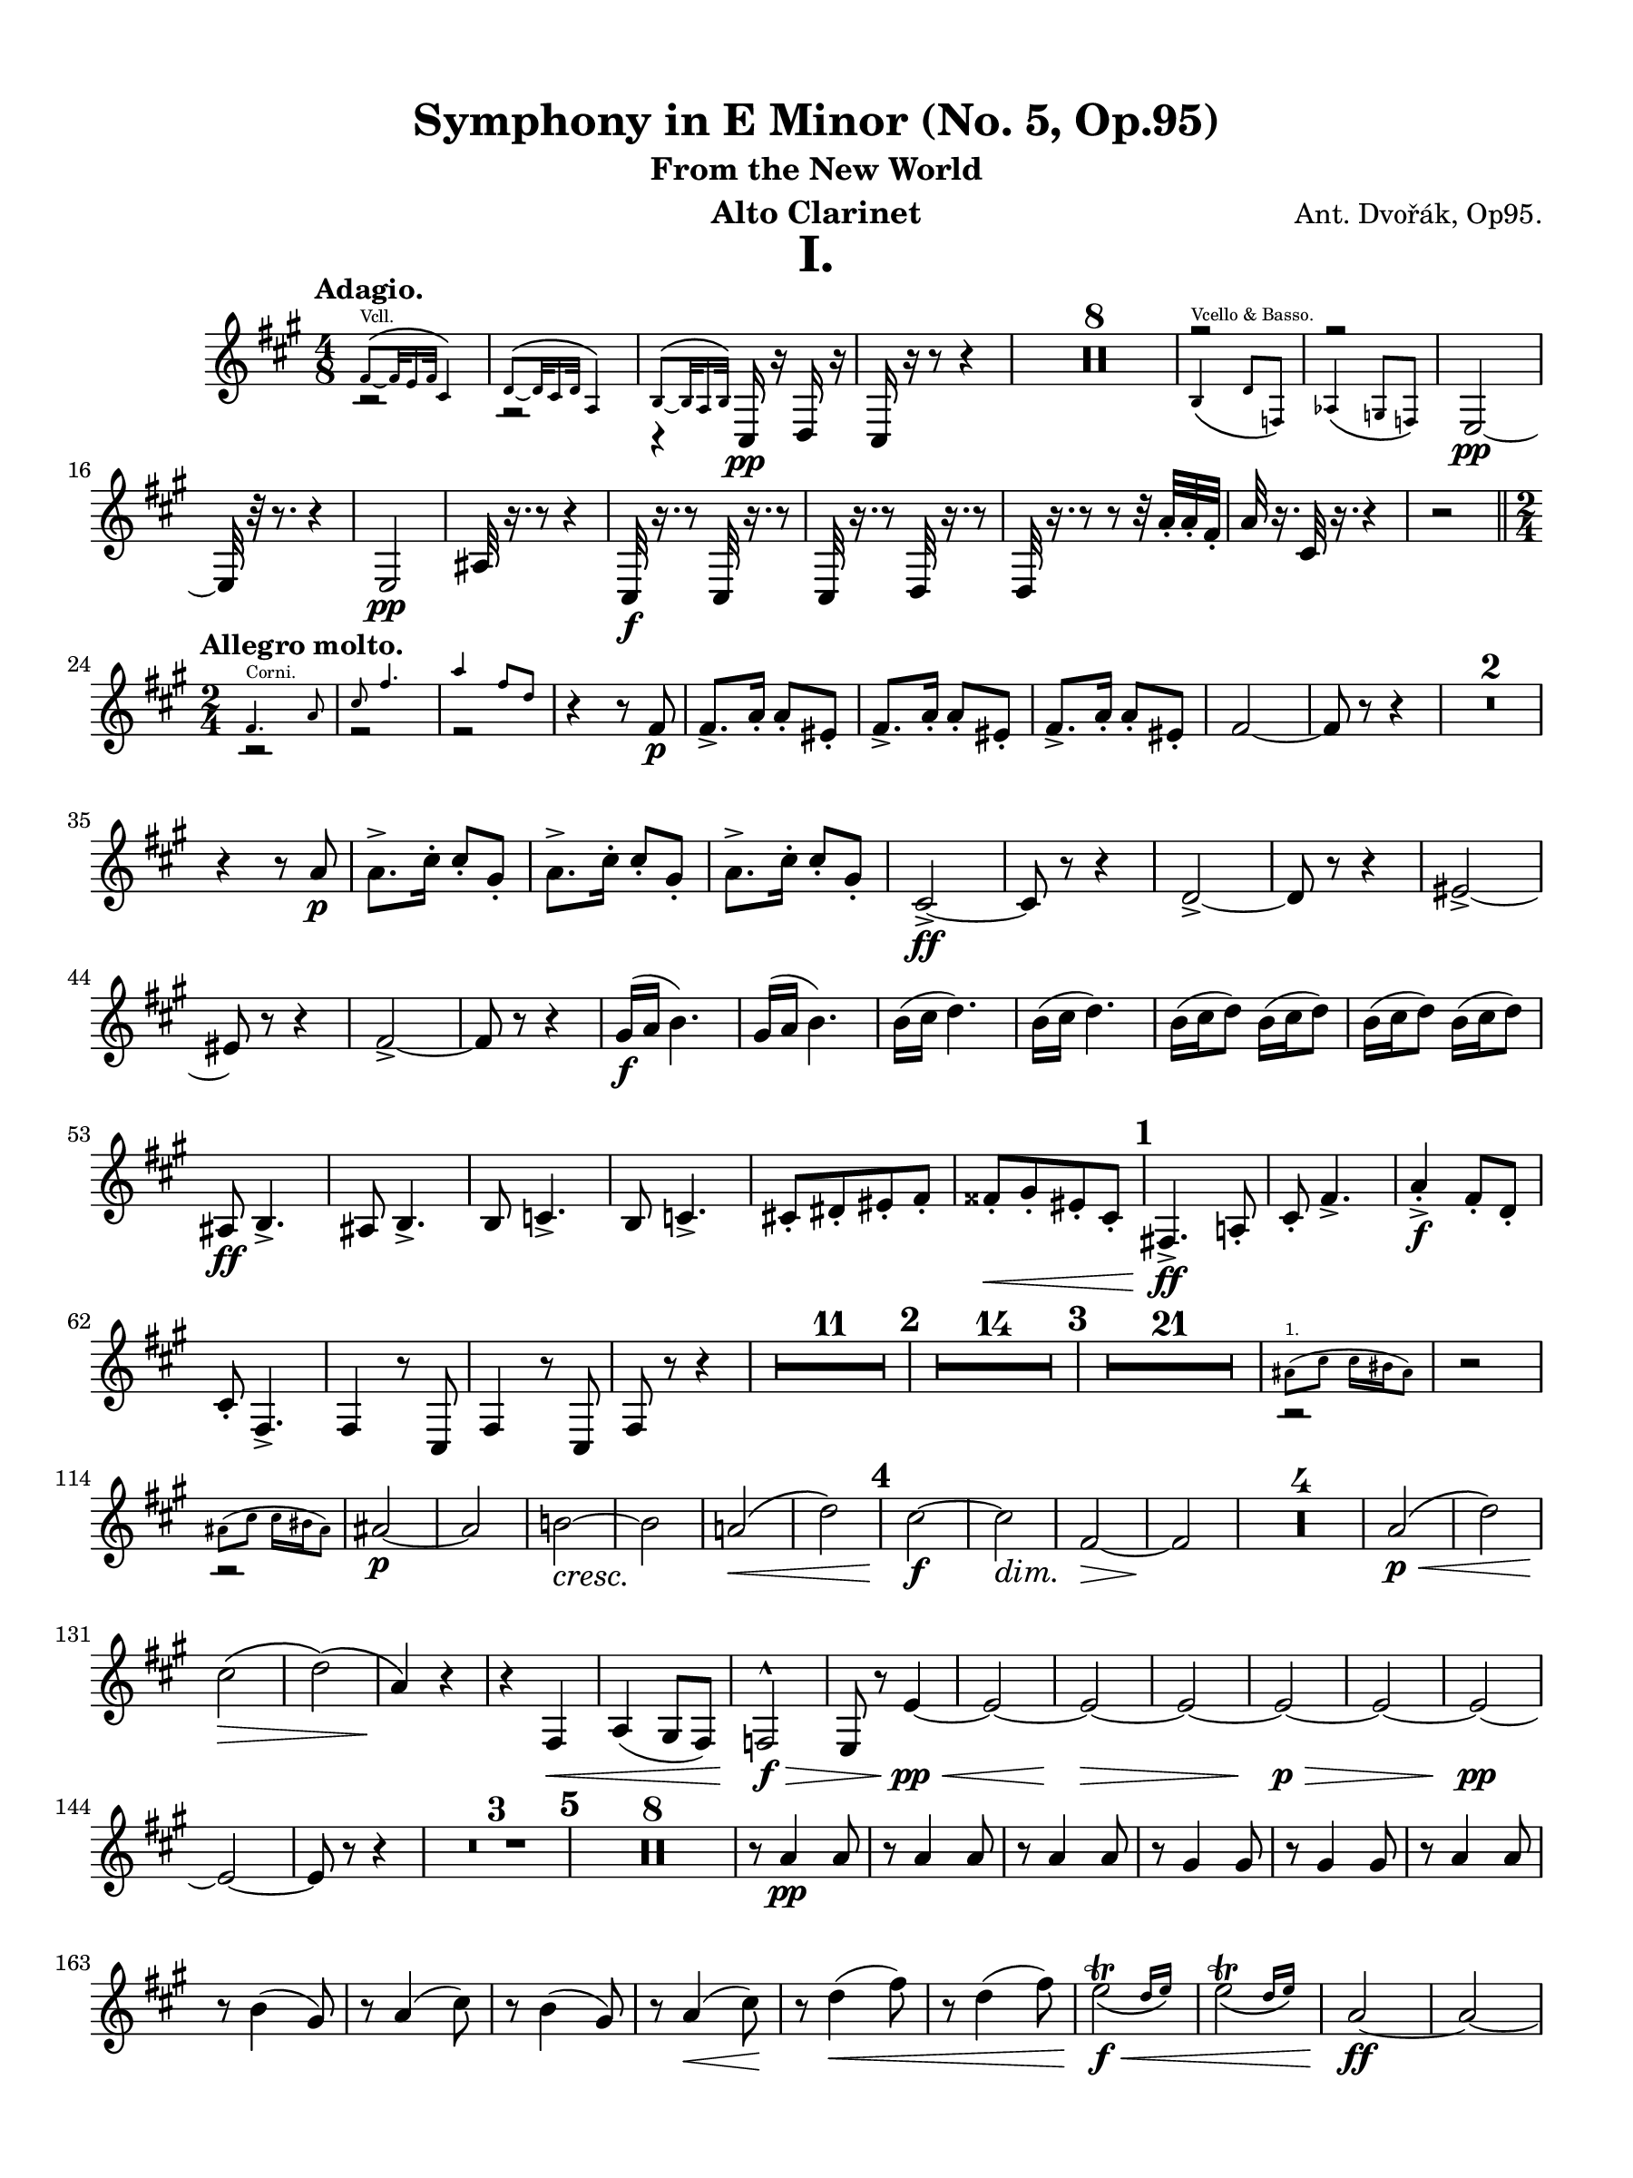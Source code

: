 \version "2.24.0"
\language "english"
#(set-default-paper-size "arch a")
#(set-global-staff-size 20)

\paper {
  top-margin = 0.5\in
  left-margin = 0.5\in
  right-margin = 0.5\in
  bottom-margin = 0.5\in
  %oddHeaderMarkup = \markup \fill-line {
    %\fromproperty #'header:title
    %" "
    %\fromproperty #'header:instrumentName
    %" "
    % \on-the-fly #print-page-number-check-first
    %\fromproperty #'page:page-number-string
  %}
  evenHeaderMarkup = \markup \fill-line {
    % \on-the-fly #print-page-number-check-first
    \fromproperty #'page:page-number-string
    " "
    \fromproperty #'header:title
    " "
    \fromproperty #'header:instrument
  }
  % page-breaking = #ly:page-turn-breaking
}

\header {
  title = "Symphony in E Minor (No. 5, Op.95)"
  subtitle = "From the New World"
  composer = "Ant. Dvořák, Op95."
  instrument = "Alto Clarinet"
  tagline= ##f
}

crpoco =
#(make-music 'CrescendoEvent
             'span-direction START
             'span-type 'text
             'span-text "cresc. poco a poco")

ffz = #(make-dynamic-script "ffz")

alto_clarinet_mvt_i = 
 \transpose g a { 
  \relative c {
  \clef "treble"
  % \clef "bass"
  \key g \major
  \time 4/8
  \tempo "Adagio."
  % \override TupletBracket.tuplet-slur = ##t
  % \override TupletBracket.bracket-visibility = ##t
  % \set Score.alternativeNumberingStyle = #'numbers
  \set Staff.midiInstrument = "bassoon"
  \set Score.rehearsalMarkFormatter = #format-mark-numbers
  << \new Voice { \voiceTwo  r2 | r2 | r4 } \new CueVoice { \voiceOne \stemUp e'8\(_~^"Vcll." e32 d16 e32 b4\) | c8\(_~ c32 b16 c32 g4\) | a8\(_~ a32 g16 a32\) } >> b,16\pp r c r | b r r8 r4 | \compressMMRests { R2 * 8 } | << \new Voice { \voiceOne r2 | r2 } \new CueVoice { \voiceTwo \stemUp  a'4\(^"Vcello & Basso." c8 ef,\) | gf4\( f8 ef\) |  } >> d2~\pp | d32 r r8. r4 |
  d2\pp | gs32 r16. r8 r4 | b,32\f r16. r8 b32 r16. r8 | b32 r16. r8 c32 r16. r8 | c32 r16. r8 r8 r32 g''32-. g-. e-. | g r16. b,32 r16. r4 | r2 \bar "||" \time 2/4 \break
  \repeat volta 2 { \tempo "Allegro molto." << \new CueVoice { \stemDown \voiceOne e4.^"Corni." g8 | b e4. | g4 e8 c } \new Voice { \voiceTwo r2 | r | r } >> | r4 r8 e,\p | e8.-> g16-. g8-. ds-. | e8.-> g16-. g8-. ds-. | e8.-> g16-. g8-. ds-. | e2~ | e8 r r4 | \compressMMRests { R2 * 2} | \break
  r4 r8 g\p | g8.-> b16-. b8-. fs-. | g8.-> b16-. b8-. fs-. | g8.-> b16-. b8-. fs-. | b,2->~\ff | b8 r8 r4 | c2->~ | c8 r r4 | ds2~-> | \break
  ds8 r r4 | e2->~ | e8 r r4 | fs16(\f g a4.) | fs16( g a4.) | a16( b c4.) | a16( b c4.) | a16( b c8) a16( b c8) | a16( b c8) a16( b c8) | \break
  gs,8\ff a4.-> | gs8 a4.-> | a8 bf4.-> | a8 bf4.-> | b!8[-. cs-. ds-. e]-. | es[-.\< fs-. ds-. b]-. | \mark \default e,!4.->\ff g!8-. | b-. e4.-> | g4-.->\f e8-. c-. | \break
  b8-. e,4.-> | e4 r8 b8 | e4 r8 b8 | e8 r8 r4 | \compressMMRests { R2 * 11 } | \mark \default \compressMMRests { R2 * 14 } | \mark \default \compressMMRests { R2 * 21 } | << \new CueVoice { \voiceOne \stemDown gs'8(^"1." b b16 as gs8) } \new Voice { \voiceTwo r2 } >> | r2 | \break
  << \new CueVoice { \voiceOne \stemDown gs8( b b16 as gs8) } \new Voice { \voiceTwo r2 } >> | gs2~\p | gs | a!~\cresc | a\! | g!\(\< | c\) | \mark \default b~\f | b\dim | e,~\> | e\! | \compressMMRests { R2 * 4 } | g2\p\(\< | c\) | \break
  b\(\> | c\)\( | g4\)\! r | r e,\< | g( fs8 e) | ef2^^\f\> | d8 r d'4~\pp\< | d2~ | d~\> | d~ | d~\p\> | d~ | d~\pp | \break
  d~ | d8 r8 r4 | \compressMMRests { R2 * 3 } | \mark \default \compressMMRests { R2 * 8 } | r8 g4\pp g8 | r8 g4 g8 | r8 g4 g8 | r8 fs4 fs8 | r8 fs4 fs8 | r8 g4 g8 | \break
  r8 a4( fs8) | r8 g4( b8) | r8 a4( fs8) | r8 g4(\< b8)\! | r8 c4(\< e8) | r8 c4( e8) | \afterGrace d2_\(\trill\f\< { c16 d\) } | \afterGrace d2_\(\trill { c16 d\) } | g,2\ff~ | g~ | \break
  g~ | g | g4. fs8 | g8-.[ fs-. g-. fs-.] | \alternative { \volta 1 { g r fs r | b,, r r4 | \compressMMRests { R2 * 2 } | } \volta 2 { \mark \default g''8 r g r | \compressMMRests { R2 * 19 } } } } | \break
  << \new CueVoice { \voiceOne gs'8(^"Viol. 1." b4 fs16 a) | gs8( b4 fs16 a) | e8( gs4 ds16 fs) | e8( gs4 ds16 fs) } \new Voice { \voiceTwo r2 | r | r | r } >> | a,2\(\p | cs8[ b a b]\)\crpoco | a2\( | cs8[ b a b]\) | a2\( | c!8[ b a b]\) | \break
  c2~\( | c8[ b a c]\) | \mark \default c,,2~\f | c~ | c~ | c | c4.\ff ef8 | fs! a4.-> | c4.-> a8 | fs8 ds4. | cs2~->\ff | cs~ | \break
  cs~ | cs | ds4.\ff fs8 | a c4.-> | ds4.-> c8 | a fs4. | ds8 r ds4~-> | ds8 r ds4->\( | d!8\) r d4->~ | d8 r8 d4->~ | \break
  d8 r r4 | \compressMMRests { R2 * 3 } | ef4.\ff gf8 | bf ef4.-> | gf4-> ef8 cf | bf ef,4. | r4 b''!8\f b16 b | r4 b8\f b16 b | r4 b8\f b16 b | \break
  r4 b8 b16 b | \mark \default e,,!4.\ff g8 | b e4.-> | g4-> e8 c | b e,4. | r4 c''8\f c16 c | r4 c8\f c16 c | r4 c8\f c16 c | \break
  r4 c8\f c16 c | f,4 r8 e | f4 r8 e | f4 r8 f | fs!4 r8 fs8 | fs r fs r | fs r fs r | fs r fs r | \break
  g r gs r | a! r r4 | \compressMMRests { R2 * 15 } | \mark \default << \new CueVoice { \voiceOne \stemDown e4.^"Corni." g8 | b e4. | g4 e8 c } \new Voice { r2 | r | r } >> | r4 r8 e,8\p | e8.-> g16-. g8-. ds-. | \break
   e8.-> g16-. g8-. ds-. | e8.-> g16-. g8-. ds-. | e2~ | e8 r r4 | \compressMMRests { R2 * 6 } | ds2~\ff | ds8 r r4 | ds2~\ffz | ds8 r r4 | e2~\ffz | e8 r r4 | \break
  gs2~\ffz | gs8 r r4 | d!4\fz r | r2 | d4\fz r | \compressMMRests { R2 * 5 } \bar "||" \key b \major \mark \default \compressMMRests { R2 * 29 } | << \new CueVoice { \voiceOne \stemDown a'8( c) c16( b a8) | a16(^"Viol." c!) c( a) c4 | a8(^"1." c) c16( b a8) } \new Voice { \voiceTwo r2 | r2 | r2 } >> | \break
  r4 c16(\p bf a8) | r4 c16( bf a8) \bar "||" \key c \major \mark \default r4 df16(\< c bf8)\! | \compressMMRests { R2 * 2 } | r4 df16(\f c bf8) | a!16(\ff g f8) a16( g f8) | a16(\dim g\! f8) a16( g f8) | \break
  a16(\> g f8) a16( g f8) | a16( g f8) a16( g f8) | af\p r r4 | \compressMMRests { R2 * 3 } \bar "||" \key af \major \compressMMRests { R2 * 4 } | e,4(\p\< f) | g(\! f) | af!(\f g8 f) | ff2\(\dim | \break
  ef8\p\) r r4 | \compressMMRests { R2 * 11 } | \mark \default \compressMMRests { R2 * 4 } | << \new CueVoice { \voiceOne ef''8.(^"Fl." f16) ef8-. df-. | c( ef4.) | \tuplet 3/2 { df8\( ef df } \tuplet 3/2 { bf g f\) } | ef2  } \new Voice { \voiceTwo r2 | r | r | r } >> | r8 af,4\p af8 | r af'4 af8 | r af4 af8 | r g4 g8 | \break
  r8 g4( f8) | r8 ef4 ef8 | r8 bf'4( g8) | r8 af4( c8) | r8 bf4(\cresc g8)\! | r8 af4(\< c8) | r8\mf df4( f8) | r8 df4( f8) | ef2\trill\< | ef\trill | \break
  af,,2~\f | af | gf->~\< | gf \bar "||" \key g \major \mark \default \startMeasureCount e!2~\fff | e~ | e~ | e~ | e~ | e~ | e~ | e | \stopMeasureCount f!4 r8 f'16 f | \break
  f4 r8 f16 f | f4 r8 f16 f | f4 r8 f16 f | b,!2-> | b,2~ | b~ | b | c | r | a' | r | g | r | \break
  a | r | a4 r | a r | a r | a r | g8 r a r | b, r c r | d r e r | fs r g r | a4 r | \break
  b8 r b, r | e'4 r | a,8 r b r | e,8 b' e b | e, b' e b | e b e b | e b e b | e2->~ | e~ | \break
  e~ | e | e~\fz | e | e->\fz | e->\fz | e8 r e, r | r4 e8[ r16 e] | e8 r r4 | e8 r r4 | e8 r r4
  \bar "|." 
  } 
}

alto_clarinet_mvt_ii = 
  \transpose df ef' { 
  \relative c {
  \clef "treble"
  % \clef "bass"
  \key df \major
  \time 4/4
  \tempo "Largo."
  % \override TupletBracket.tuplet-slur = ##t
  % \override TupletBracket.bracket-visibility = ##t
  % \set Score.alternativeNumberingStyle = #'numbers
  \set Score.rehearsalMarkFormatter = #format-mark-numbers
  \set Staff.midiInstrument = "bassoon"
  e,2\ppp d | e df! | bff'\< gf! | df!1->~\f\dim | df8\! r r4 r2 | \compressMMRests { R1 * 11 } | << \new CueVoice { \voiceOne \stemDown f'8.(^"1." af16) af4 df8.( ef16 f4) | ef8.[( df16 ef8 bf] df2) } \new Voice { \voiceTwo r1 | r } >> | gf,!2(\pp df) | \break
  gf1 | \mark \default df~ | df4 r r2 | \compressMMRests { R1 * 11 } | \time 2/4 r2 | \time 4/4 \compressMMRests { R1 * 3 } | << \new CueVoice { \voiceOne \stemDown f8.(^"1." af16) af4 df8.( ef16 f4) | ef8.[( df16 ef8 bf] df2) } \new Voice { \voiceTwo r1 | r } >> | gf,!2(\p\> df)\! | \compressMMRests { R1 * 5 } \bar "||" \key e \major \break
  \mark \default \tempo "Un poco più mosso." \compressMMRests { R1 * 6 } | cs'4(\p\< b fs2) | << cs1->\f\>^\markup { \italic "poco rit." } { s4 s s s\! } >> | \tempo "Poco meno mosso." \compressMMRests { R1 * 10 } | \break  \mark \default \tempo "Poco più posso." \compressMMRests { R1 * 14 } | \tempo "Meno." \compressMMRests { R1 * 12 } | 
  \mark \default \compressMMRests { R1 * 3 } | << \new CueVoice { \tuplet 3/2 8 { \voiceOne \stemDown es'16[^"Viol. I." fs gs] es ds cs ds[ es fs] es ds cs ds[ es fs] es gs r fs[ es ds] es cs r } } \new Voice { \once \hide r1 } >> | \break \tuplet 6/4 { gs,16\mf\< gs gs gs gs gs~ } \repeat tremolo 6 \tuplet 6/4 gs~ \repeat tremolo 6 \tuplet 6/4 gs~ \repeat tremolo 6 \tuplet 6/4 gs~ | \repeat tremolo 6 \tuplet 6/4 gs~\f\< \repeat tremolo 6 \tuplet 6/4 gs~ \repeat tremolo 6 \tuplet 6/4 gs~ \repeat tremolo 6 \tuplet 6/4 gs | cs!1\ff | \break
  r4 a'16.[\ff cs32] \tuplet 3/2 { e16 e e } e2 | r4 a,16.[\dim a32]\! \tuplet 3/2 { cs16 cs cs } cs4 a16.[\dim cs32]\! \tuplet 3/2 { cs16 cs cs } | cs1~\> | cs8\! r r4 r2^\markup { \italic "rit." } \bar "||" \mark \default \key df \major \tempo "Meno mosso." \compressMMRests { R1 * 6 } | \break
  \tempo "Tempo I." r2 r4 r\fermata | r2 r4 r\fermata | r2 r4 r\fermata | \compressMMRests { R1 * 2 } | << \new CueVoice { \voiceOne f,8.(^"Violin 1." af16) af4 df8.( ef16 f4) | r2 af,8[(^"Ob. 1." df f af]) } \new Voice { \voiceTwo r1 | r } >> | gf,2(\p df) | gf(\> df) | \break
  df1~\pp | df8 r r4 r2 | r1 | r^\markup { \italic "rit." } | df!2^\markup { \italic "in tempo" } b | df! bf!\cresc | gf\< ef | df!1->\f\> | df'1~\p\dim | df4\!^\markup { \italic "rit." } r r2 | \tempo "Molto Adagio." \compressMMRests { R1 * 2 }
  \bar "|." 
  } 
}

alto_clarinet_mvt_iii = 
  \transpose g a' { 
  \relative c {
  \clef "treble"
  % \clef "bass"
  \key g \major
  \time 3/4
  \tempo "Molto vivace."
  % \override TupletBracket.tuplet-slur = ##t
  % \override TupletBracket.bracket-visibility = ##t
  % \set Score.alternativeNumberingStyle = #'numbers
  \set Score.rehearsalMarkFormatter = #format-mark-numbers
  \set Staff.midiInstrument = "bassoon"
  \repeat segno 2 {
  \repeat volta 2 { \bar ".|:"  e8\f e e2~ | e2. | b8 b b2~ | b2. \bar "||" \compressMMRests { R2. * 32 } | << \new CueVoice { \voiceOne b'4^"Viol."  g'8 g e4 | g4 g e | g8 g e4 b' | g b g } \new Voice { \voiceTwo r2. | r | r | r } >> | r4 e,,2->\ff | \startMeasureCount e2-> e4 | \break
  e2-> e4 | e2 e4 | e2 e4 | e2 e4 | e2 e4 | e2 e4 \stopMeasureCount | \mark \default e e''2->\ff | d-> cs4~-> | cs c2-> | b2-> e,4~ | e e'2-> | d-> cs4~-> | cs c2-> | \break
  g8 fs e4 a | g8 fs e4 a | g8 fs e4 a | g8 fs e4 r | } \compressMMRests { R2. * 8 } \bar "||" \key e \major \tempo "Poco sostenuto." \compressMMRests { R2. * 20 } | << \new CueVoice { \voiceOne r4 cs'8\(^"Oboe." e e4~ | e2\) \tuplet 3/2 { fs8\( e cs } | b8 gs b2~ | b\) r4 } \new Voice { \voiceTwo r2. | r | r | r } >> | \break
  gs!8(\p b) b2~ | b \tuplet 3/2 { cs!8\( b\< fs } | e2 fs4\) | gs8\( b b2~ | b8[\f\) e( ds cs)] b4~ | b8[ gs\( fs gs b\dim gs]\! | fs\> gs e2\)\! | <>^\markup { \italic "in tempo" } \mark \default \compressMMRests { R2. * 8 } | gs2.~\p | gs | a2.~ | a2 a4 | \break
  bf2.~ | bf2 bf4 | b!2.\( | bs2.\)\cresc | cs2.\< | d | ds!8\! r b,,2~->\f | b2. | b4. c8 ds!4 | fs\cresc a2 | e'4. ds!8 c4 | b-. fs-. b-. \bar "||" \key g \major \break
  \mark \default e2->\ff d!4~-> | d cs!2-> | c!2 fs,4-. | b-. g-. e-. | e'2-> d!4~-> | d cs2-> | c! a4 | e e a | e e a | e e a | e e a | \break
  e r r | a r r | e r r | a r r | e r r | r2. | e4 r r | r2. \bar "||" \alternative { \volta 1 { \compressMMRests { R2. * 4 } c'2.\(\p | b4\) r r | g2.~ | \break
  g4 r r | \compressMMRests { R2. * 4 } | \mark \default \compressMMRests { R2. * 17 } | << \new CueVoice { \voiceOne r2^"Viol. 1." af''4\( | g c, a'! | g c, a' | g c,\) a'\( | g c, a'\) } \new Voice { \voiceTwo r2. | r | r | r | r } >> | \repeat volta 2 { c,4.\p c8 \noBeam c-. r | c4. c8 \noBeam c-. r | c2.~ | c2 c4 | c4. c8 c4 | \break
  d4. d8 d4 | c2.~ | c2 c4 | c4. c8 \noBeam c r | c4. c8 \noBeam c r | c2.~ | c2 c4 | b4.\< b8 b4 | b2\fz c4\> | c2.~ | c4\p r r } | \break
  \repeat volta 2 { \set Score.currentBarNumber = #193 \mark \default \compressMMRests { R2. * 25 } | << \new CueVoice { \voiceOne \override Script.script-priority = -100 e2~\trill^"Viol." e8 r | e2~\trill^"Fl." e8 r | e2~\trill^"Viol." e8 r | e2~\trill^"Fl." e8 r | e2~\trill^"Viol." e8 r | e2~\trill^"Fl." e8 r } \new Voice { \voiceTwo r2. | r | r | r | r | r } >> | c4.\p c8 \noBeam c r | c4. c8 \noBeam c r | c2.~ | c2 c4 | c4. c8 \noBeam c r | \break
  d4. d8 \noBeam b r | c2.~ | c2 c4 | c4. c8\cresc \noBeam c r | c4. c8 \noBeam c r | c2.~ | c2 c4 | e,4.\< e8 e4 | g2 c4 | c2.~\fz | c4 r r | } \mark \default \compressMMRests { R2. * 9 } \bar "||" \break } 
  
  \volta 2 { <>^\markup { \bold "Coda."} \compressMMRests { R2. * 20 } | << \new CueVoice { \voiceOne fs,2^"Corni." a4 | cs fs2 } \new Voice { \voiceTwo r2. | r } >> | \mark \default fs,2\f a4-. | cs-. f2-> | \compressMMRests { R2. * 4 } | ds8\ff ds ds4-. a-. | a-. ds8 ds ds4-. | a4-. a-. ds8 ds | \break
  ds4-. a-. a-. | \startMeasureCount e,2.~\fff | e~ | e~\dim | e~\! | e~\mf\> | e~\p\> | e~\pp | e~ \stopMeasureCount | e4 r r | \compressMMRests { R2. * 9 } | r2._\markup { \italic { "G.P." } } | e4\ff r r
  
  } } }

  \bar "|."
  } 
}

alto_clarinet_mvt_iv = 
  \transpose g a' { 
  \relative c {
  \clef "treble"
  % \clef "bass"
  \key g \major
  \time 4/4
  \tempo "Allegro con fuoco."
  % \override TupletBracket.tuplet-slur = ##t
  % \override TupletBracket.bracket-visibility = ##t
  % \set Score.alternativeNumberingStyle = #'numbers
  \set Score.rehearsalMarkFormatter = #format-mark-numbers
  \set Staff.midiInstrument = "bassoon"
  
  << \new CueVoice { \voiceOne b4.(^"Quartett." c8) r2 | b4.( c8) r2 | b4( c8) r b4( c8) r } \new Voice { r1 | r | r } >> | \compressMMRests { R1 * 4 } | r4 ef,-.\f df-. df-. | c8[\< b!] c[ b] c[ b] c'[ b] | e,!4\ff r r2 | a4 r r2 | e4 r b' r | \break
  e,4 r r2 | e4 r r2 | a4 r r2 | g4 r fs r | e2~\ff e8 r r4 | e r r2 | a4 r r2 | e4 r g r | e r r2 | \break
  e4 r r2 | a4 r r2 | g4 r fs r | e2~ e8 r r4 | \compressMMRests { R1 * 7 } | r2 r4 b''\ff | \mark \default e2-> fs4-. g-. | fs4.-> e8-. e2 | e2 d4 b8 d | e2. e4 | \break
  e2 fs4-. g-. | c,2-> g-> | a2 a4-. b-. | a2 a4-. b-. | a4 a8-. b-. a4 a8-. b-. | a4 a8-. b-. a-.[ b-.] a-. b-. | \mark \default g,1->\f | e4( fs g a) | fs2( d8) r r4 | \break
  g1-> | e4( fs g a) | g8[-. b-.] b-. b,-. e-. r r4 | ds''4( e d c!) | b( a g fs8 b) | ds4( e d c!) | b( a g fs) | g8 r g,2.-> | \break
  e4( fs g a) | fs2( d8) r r4 | g1-> | e'1->\fz | d->\f | cs8\fz r bf'4\fz r g\fz | r cs,\fz \tuplet 3/2 { g'!8 g g } r4 | r \tuplet 3/2 { g8\mf g g } r4 \tuplet 3/2 { g8 g\dim g\! } | r4 \tuplet 3/2 { g8\p g g } r4 \tuplet 3/2 { g8\> g g\! } | r1 | \break
  r8 g,-.(\p^\markup { \italic "staccato." } bf[-. cs-.] e-. g-.) \tuplet 3/2 { bf8-.(\< cs-. e-.) } | e8\fz r r4 r2 | r1 | \mark \default \compressMMRests { R1 * 17 } | << \new CueVoice { \voiceOne b4(^"Viol. 1." g') fs( e) | e2. d4 | d( b') a( g)  } \new Voice { r1 | r | r } >> | b,1\mf\< | c2(\f\< gs4 a) | d1\fz | \break
  d,1\< | \mark \default g\ff | g | g2. g4 | c2 b | g1\fz | g | g2. g4 | c2 b4. r8 | \compressMMRests { R1 * 4 } | g,2\f g | g2~ g8 r r4 | r2 e''8.(\f b16 e8) r | \break
  r2 e8.(\f b16 e8) r | r2 e8.(\f b16 e8) r | r2 e8.(\f b16 e8) r | b,8-!\f cs-! ds-! b-! e-! b-! g-! e-! | b'-! cs-! ds-! b-! e-! b-! g-! e-! | d''!4( c!) g2\dim | d'4(\> c) g2 | <>\! \compressMMRests { R1 * 8 } | \break
  \mark \default \compressMMRests { R1 * 22 } | \mark \default << \new CueVoice { \voiceTwo \stemUp g,4^"Vcello." a8 b a8. g16 g8 r | \voiceOne \stemDown \tuplet 3/2 4 { e''8^"Viol." fs g d b d e fs g } d8 r | \stemUp g,,4^"Vcello." a8 b a8. g16 g8 r | \stemDown \tuplet 3/2 4 { e''8^"Viol." fs g d b d e fs g } d8 r |  \stemUp bf,4^"Vcello." c8 d c8. d16 d8 r } \new CueVoice { \voiceOne r1 | c1\rest | r1 | c1\rest | c,1\rest } >> | c''4(\p bf c bf) | r1 | \break
  c4(\< bf c bf) | bf8\f r r4 r2 | \compressMMRests { R1 * 15 } | \mark \default \compressMMRests { R1 * 2 } | << \new CueVoice { \oneVoice b'8[ r16 d] d4 b8[ r16 a] g4 | \stemUp b,8[ r16 d] d4 b8[ r16 a] g4 } \new Voice { r1 | r } >> | g8.\p b16 b4-> g8. b16 b4->_\markup { \italic "cresc. molto" } | g8.\! b16 b4-> g8. b16 b4->  | \break
  g8. b16 b4-> g8.\< b16 b4-> | g8. b16 b4->  g8. b16 b4-> | g1~\ff | g | ef8.\p g16 g4-> ef8. g16 g4-> | ef8. g16 g4-> ef8.\cresc g16 g4-> |  ef8. g16 g4-> ef8. g16 g4-> | \break
  ef8.\< g16 g4-> ef8. g16 g4-> | gf1~\ff | gf | fs!8.\p fs16 fs4:8 g!4:8 a4:8 | g8. g16 g8 fs fs2:8 | g8.\fp g16 g4:8 a4:8\cresc b4:8 | a8.\< a16 a8 g g2:8\! | \compressMMRests { R1 * 2 } | \break
  \mark \default c,,4.\ff\< ef8-. fs!-. a4.->\fz | c2\fz r | c,4.\ff\< ef8-. fs-. a4.\fz | c2->\fz r | r cs4\f r | r2 d4\f r | e8\< e r4 e8 e r4 | e8 e r4 e8 e r4 | \break
  g1\ff~ | g | bf4. bf16 bf bf4. bf16 bf | bf1 | bf4. bf16 bf bf4. bf16 bf | bf1 | bf\ffz | bf\fz | bf\fz | fs!2\fz fs,!-> | \break
  b,!1~->\fff | b | b4-. b-. r b-. | r b-. r8 b-. b4-. | r b-. r b-. | r8 b-.\noBeam b-. r r4 b8-. r | \mark \default \tempo "meno mosso." \compressMMRests { R1 * 13 } \bar "||" \key e \major \break
  <>^\markup { \italic "in tempo" } \compressMMRests { R1 * 16 } | << \new CueVoice { \voiceOne a''2.^"Ob." gs4 | gs( e') ds!( cs) | cs2. c4 | b( gs') fs( e) } \new Voice { \voiceTwo r1 | r | r | r } >> | gs,1\f | a\dim | b2(\> b,) | b,1\(\p | \mark \default \tempo "Un poco sostenuto." \startMeasureCount e\)~ | e~ | e~ | \break
  e~ | e~ | e~ | e~ | e \stopMeasureCount | e4 r r2 | \compressMMRests { R1 * 3 } | e8-.\p^\markup { \italic "stacc." } as-. cs16-. cs-. e8-. e r r4 | r2 r8 fs-.\p\> ds!16-. ds-. c8-. | \break
  e,8-.\p as-. cs16-. cs-. e8-. e r r4 | r2 r8 fs-.\p ds!16-. ds c8-. | e4 r r2 | \compressMMRests { R1 * 4 } | <>^\markup { \italic "string." } \compressMMRests { R1 * 3 } | \mark \default \tempo "Tempo I" bf,4.->\ff cs!8-. e-. g!4.-> | as4.-> g8-. e-. cs!4.-> | \break
  e'4-! cs!-! bf-! g-! | e'-! cs!-! \tuplet 3/2 { bf4-> g-> e-> } | b!1~->\fff \bar "||" \key g \major b | r8 e' r b r e r b | r e r b r e r b | \break
  r e r b r e r b | r e r b r e r b | r e r b r e r b | r e r b r e r b | b,4-. d!-. e-. g!-. | \break
  b-. d!-. e-. g!-. | e1~\fff | e | f~ | f | fs!4 r g! r | a r b, r | gs-. a-. as-. b-. | gs-. a!-. as-. b-. | \break
  c!-. d!-. e-. g!-. | d!-. a-. b-. b,-. | \mark \default e1->\ff | d->\fz | e->\fz | cs->\fz | a'!-> | f-> | e~->\fff | e | e~\dim <>\!\> | e | \break
  e~\p | e~\dim | e~\! | e~\> | e4\! r r2 | \compressMMRests { R1 * 7 } | <>^\markup { \center-align { \italic "poco a poco rit." } } \compressMMRests { R1 * 4 } | <>^\markup { \italic "in tempo" } \compressMMRests { R1 * 2 } | \tempo "Meno." e''2\f fs4-. g-. | fs4. e8 e2 | a,,1->^\markup { \italic "rit." } | a2-> a-> | \break
  e1~->\fff^\markup { \italic "in tempo" } | e | \tempo "Un poco meno mosso." e~-> | e | e~-> | e | e4-.^\markup { \italic { "in tempo" } \bold { "(Allegro con fuoco.) " } } gs-. e-. gs-. | e-. gs-. e-. gs-. | e-. gs-. e-. gs-. | e-. gs-. b,-. cs-. | \break
  e-. gs-. b-. cs-. | e-. cs-. b-. gs-. | e-. cs-. b-. gs'-. | e-. r r2 | e4-. r e-. r | e-. r r2 | e4-. r r2 | \override Script.script-priority = -100 << e1\>\fermata^\markup { \italic "lungo." } { s4 s s s\ppp } >>

  \bar "|."
  } 
}




\score {
  \header { piece = \markup{ \fontsize #5 \bold \fill-line { "I."  } } }
  \new Staff = "Staff_alto_clarinet" \with { 
    \consists #Measure_counter_engraver
    % \consists "Page_turn_engraver" 
  }
  \alto_clarinet_mvt_i
  \layout { }
}

\score {
  \header { piece = \markup{ \fontsize #5 \bold \fill-line { "II."  } } }
  \new Staff = "Staff_alto_clarinet" \with { 
    \consists #Measure_counter_engraver
    % \consists "Page_turn_engraver" 
  }
  \alto_clarinet_mvt_ii
  \layout { }
}

\score {
  \header { piece = \markup{ \fontsize #5 \bold \fill-line { "III. Scherzo"  } } }
  \new Staff = "Staff_alto_clarinet" \with { 
    \consists #Measure_counter_engraver
    % \consists "Page_turn_engraver" 
  }
  \alto_clarinet_mvt_iii
  \layout { }
  \midi { }
}

\score {
  \header { piece = \markup{ \fontsize #5 \bold \fill-line { "IV"  } } }
  \new Staff = "Staff_alto_clarinet" \with { 
    \consists #Measure_counter_engraver
    % \consists "Page_turn_engraver" 
  }
  \alto_clarinet_mvt_iv
  \layout { }
}
